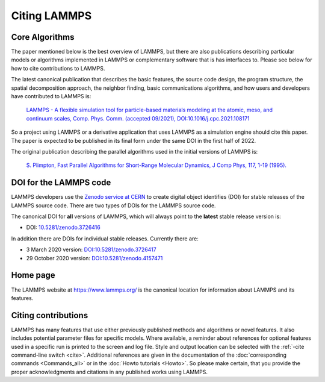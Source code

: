 Citing LAMMPS
-------------

Core Algorithms
^^^^^^^^^^^^^^^

The paper mentioned below is the best overview of LAMMPS, but there are
also publications describing particular models or algorithms implemented
in LAMMPS or complementary software that is has interfaces to.  Please
see below for how to cite contributions to LAMMPS.

.. _lammps_paper:

The latest canonical publication that describes the basic features, the
source code design, the program structure, the spatial decomposition
approach, the neighbor finding, basic communications algorithms, and how
users and developers have contributed to LAMMPS is:

  `LAMMPS - A flexible simulation tool for particle-based materials modeling at the atomic, meso, and continuum scales, Comp. Phys. Comm. (accepted 09/2021), DOI:10.1016/j.cpc.2021.108171 <https://doi.org/10.1016/j.cpc.2021.108171>`_

So a project using LAMMPS or a derivative application that uses LAMMPS
as a simulation engine should cite this paper.  The paper is expected to
be published in its final form under the same DOI in the first half
of 2022.

The original publication describing the parallel algorithms used in the
initial versions of LAMMPS is:

  `S. Plimpton, Fast Parallel Algorithms for Short-Range Molecular Dynamics, J Comp Phys, 117, 1-19 (1995). <http://www.sandia.gov/~sjplimp/papers/jcompphys95.pdf>`_


DOI for the LAMMPS code
^^^^^^^^^^^^^^^^^^^^^^^

LAMMPS developers use the `Zenodo service at CERN <https://zenodo.org/>`_
to create digital object identifies (DOI) for stable releases of the
LAMMPS source code. There are two types of DOIs for the LAMMPS source code.

The canonical DOI for **all** versions of LAMMPS, which will always
point to the **latest** stable release version is:

- DOI: `10.5281/zenodo.3726416 <https://dx.doi.org/10.5281/zenodo.3726416>`_

In addition there are DOIs for individual stable releases. Currently there are:

- 3 March 2020 version: `DOI:10.5281/zenodo.3726417 <https://dx.doi.org/10.5281/zenodo.3726417>`_
- 29 October 2020 version: `DOI:10.5281/zenodo.4157471 <https://dx.doi.org/10.5281/zenodo.4157471>`_


Home page
^^^^^^^^^

The LAMMPS website at `https://www.lammps.org/
<https://www.lammps.org>`_ is the canonical location for information
about LAMMPS and its features.

Citing contributions
^^^^^^^^^^^^^^^^^^^^

LAMMPS has many features that use either previously published methods
and algorithms or novel features.  It also includes potential parameter
files for specific models.  Where available, a reminder about references
for optional features used in a specific run is printed to the screen
and log file.  Style and output location can be selected with the
:ref:`-cite command-line switch <cite>`.  Additional references are
given in the documentation of the :doc:`corresponding commands
<Commands_all>` or in the :doc:`Howto tutorials <Howto>`.  So please
make certain, that you provide the proper acknowledgments and citations
in any published works using LAMMPS.

